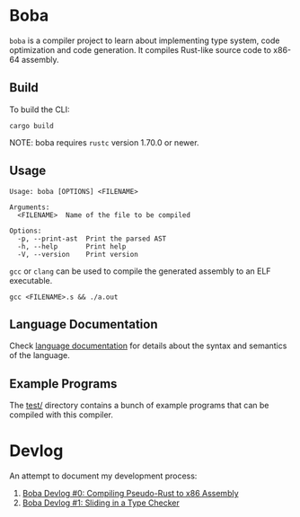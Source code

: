 * Boba
~boba~ is a compiler project to learn about implementing type system, code optimization and code generation. It compiles Rust-like source code to x86-64 assembly.
** Build
To build the CLI:
#+BEGIN_SRC shell
  cargo build
#+END_SRC
NOTE: boba requires ~rustc~ version 1.70.0 or newer.
** Usage
#+BEGIN_SRC shell
  Usage: boba [OPTIONS] <FILENAME>

  Arguments:
    <FILENAME>  Name of the file to be compiled

  Options:
    -p, --print-ast  Print the parsed AST
    -h, --help       Print help
    -V, --version    Print version
#+END_SRC

~gcc~ or ~clang~ can be used to compile the generated assembly to an ELF executable.
#+BEGIN_SRC shell
  gcc <FILENAME>.s && ./a.out
#+END_SRC
** Language Documentation
Check [[./language.org][language documentation]] for details about the syntax and semantics of the language.
** Example Programs
The [[./test/][test/]] directory contains a bunch of example programs that can be compiled with this compiler.
* Devlog
An attempt to document my development process:
1. [[https://veera.app/codegen.html][Boba Devlog #0: Compiling Pseudo-Rust to x86 Assembly]]
2. [[https://veera.app/type_checking.html][Boba Devlog #1: Sliding in a Type Checker]]
